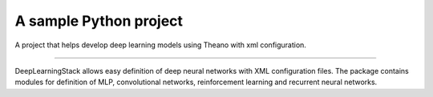 A sample Python project
=======================

A project that helps develop deep learning models using Theano with xml configuration.

----

DeepLearningStack allows easy definition of deep neural networks with XML configuration files.
The package contains modules for definition of MLP, convolutional networks, reinforcement learning and recurrent neural networks.
